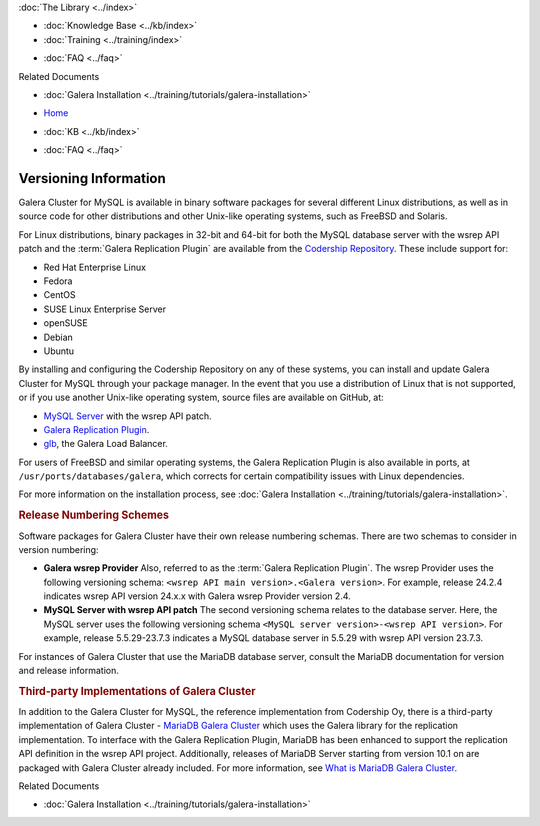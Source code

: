.. meta::
   :title: Galera Cluster Versioning Information
   :description:
   :language: en-US
   :keywords: galera cluster, versions, versioning information, releases
   :copyright: Codership Oy, 2014 - 2021. All Rights Reserved.


.. container:: left-margin

   .. container:: left-margin-top

      :doc:`The Library <../index>`

   .. container:: left-margin-content

      .. cssclass:: here

         - :doc:`Documentation <./index>`

      - :doc:`Knowledge Base <../kb/index>`
      - :doc:`Training <../training/index>`

      .. cssclass:: sub-links

         - :doc:`Tutorial Articles <../training/tutorials/index>`
         - :doc:`Training Videos <../training/videos/index>`

      - :doc:`FAQ <../faq>`

      Related Documents

      - :doc:`Galera Installation <../training/tutorials/galera-installation>`

.. container:: top-links

   - `Home <https://galeracluster.com>`_

   .. cssclass:: here

      - :doc:`Docs <./index>`

   - :doc:`KB <../kb/index>`

   .. cssclass:: nav-wider

      - :doc:`Training <../training/index>`

   - :doc:`FAQ <../faq>`


.. cssclass:: library-document
.. _`versioning-information`:

=========================
Versioning Information
=========================

Galera Cluster for MySQL is available in binary software packages for several different Linux distributions, as well as in source code for other distributions and other Unix-like operating systems, such as FreeBSD and Solaris.

For Linux distributions, binary packages in 32-bit and 64-bit for both the MySQL database server with the wsrep API patch and the :term:`Galera Replication Plugin` are available from the `Codership Repository <https://releases.galeracluster.com>`_.  These include support for:

- Red Hat Enterprise Linux
- Fedora
- CentOS
- SUSE Linux Enterprise Server
- openSUSE
- Debian
- Ubuntu

By installing and configuring the Codership Repository on any of these systems, you can install and update Galera Cluster for MySQL through your package manager.  In the event that you use a distribution of Linux that is not supported, or if you use another Unix-like operating system, source files are available on GitHub, at:

- `MySQL Server <https://github.com/codership/mysql-wsrep>`_ with the wsrep API patch.
- `Galera Replication Plugin <https://github.com/codership/galera>`_.
- `glb <https://github.com/codership/glb>`_, the Galera Load Balancer.

For users of FreeBSD and similar operating systems, the Galera Replication Plugin is also available in ports, at ``/usr/ports/databases/galera``, which corrects for certain compatibility issues with Linux dependencies.

For more information on the installation process, see :doc:`Galera Installation <../training/tutorials/galera-installation>`.


.. _`galera-release-number`:
.. rst-class:: section-heading
.. rubric:: Release Numbering Schemes

Software packages for Galera Cluster have their own release numbering schemas.  There are two schemas to consider in version numbering:

- **Galera wsrep Provider**  Also, referred to as the :term:`Galera Replication Plugin`.  The wsrep Provider uses the following versioning schema: ``<wsrep API main version>.<Galera version>``.  For example, release 24.2.4 indicates wsrep API version 24.x.x with Galera wsrep Provider version 2.4.


- **MySQL Server with wsrep API patch**  The second versioning schema relates to the database server.  Here, the MySQL server uses the following versioning schema ``<MySQL server version>-<wsrep API version>``.  For example, release 5.5.29-23.7.3 indicates a MySQL database server in 5.5.29 with wsrep API version 23.7.3.

For instances of Galera Cluster that use the MariaDB database server, consult the MariaDB documentation for version and release information.


.. _`third-party-galera`:
.. rubric:: Third-party Implementations of Galera Cluster
   :class: section-heading

In addition to the Galera Cluster for MySQL, the reference implementation from Codership Oy, there is a third-party implementation of Galera Cluster - `MariaDB Galera Cluster <https://mariadb.com>`_ which uses the Galera library for the replication implementation.  To interface with the Galera Replication Plugin, MariaDB has been enhanced to support the replication API definition in the wsrep API project.  Additionally, releases of MariaDB Server starting from version 10.1 on are packaged with Galera Cluster already included.  For more information, see `What is MariaDB Galera Cluster <https://mariadb.com/kb/en/mariadb/what-is-mariadb-galera-cluster/>`_.

.. container:: bottom-links

   Related Documents

   - :doc:`Galera Installation <../training/tutorials/galera-installation>`


.. |---|   unicode:: U+2014 .. EM DASH
   :trim:
